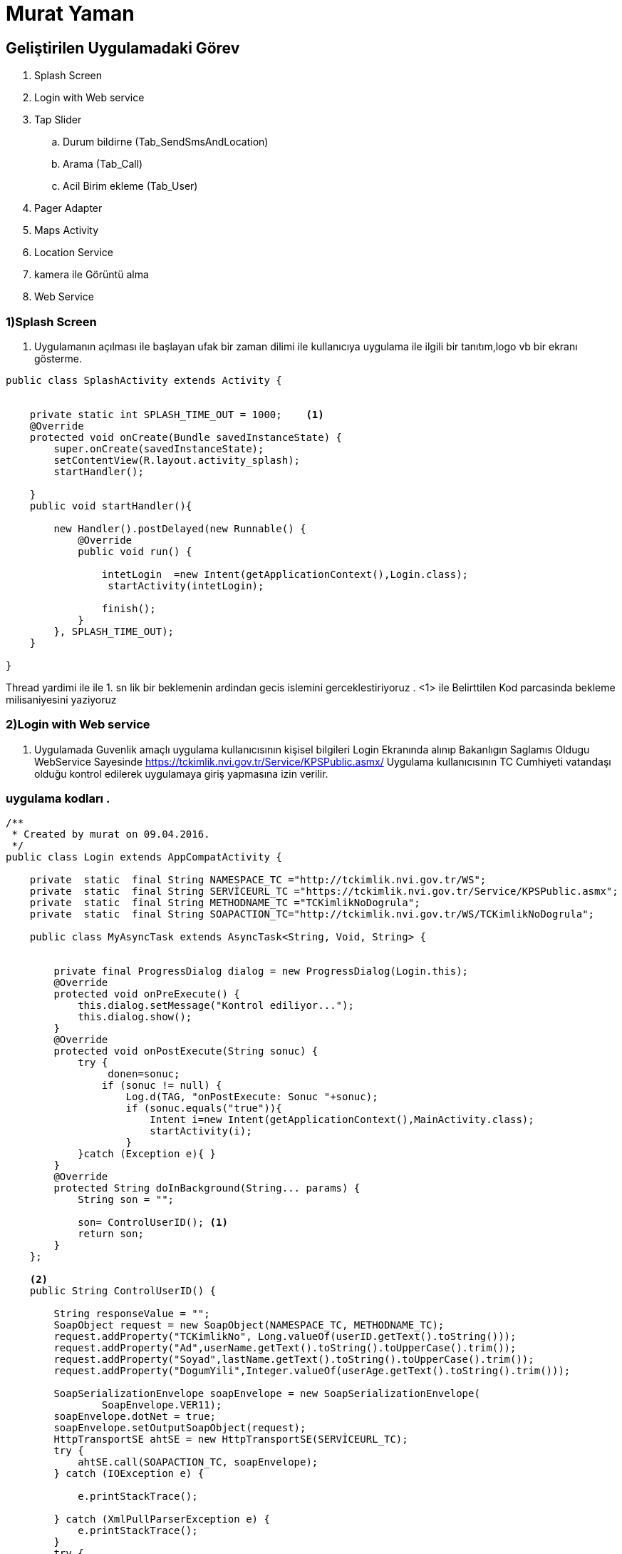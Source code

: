 
= Murat Yaman

== Geliştirilen Uygulamadaki Görev


. Splash Screen
. Login with Web service
. Tap Slider
.. Durum bildirne (Tab_SendSmsAndLocation)
.. Arama (Tab_Call)
.. Acil Birim ekleme (Tab_User)
. Pager Adapter
. Maps Activity
. Location Service
. kamera ile Görüntü alma
. Web Service


=== 1)Splash Screen

1. Uygulamanın açılması ile başlayan ufak bir zaman dilimi ile kullanıcıya
uygulama ile ilgili bir tanıtım,logo vb bir ekranı gösterme.

[source , java  ]
-----
public class SplashActivity extends Activity {


    private static int SPLASH_TIME_OUT = 1000;    <1>
    @Override
    protected void onCreate(Bundle savedInstanceState) {
        super.onCreate(savedInstanceState);
        setContentView(R.layout.activity_splash);
        startHandler();

    }
    public void startHandler(){

        new Handler().postDelayed(new Runnable() {
            @Override
            public void run() {

                intetLogin  =new Intent(getApplicationContext(),Login.class);
                 startActivity(intetLogin);

                finish();
            }
        }, SPLASH_TIME_OUT);
    }

}
-----

Thread yardimi ile ile 1. sn lik bir beklemenin ardindan gecis islemini gerceklestiriyoruz .
 <1>  ile Belirttilen Kod parcasinda bekleme milisaniyesini yaziyoruz


=== 2)Login with Web service

2. Uygulamada Guvenlik amaçlı uygulama kullanıcısının kişisel bilgileri Login Ekranında
 alınıp  Bakanlıgın Saglamıs Oldugu WebService Sayesinde
https://tckimlik.nvi.gov.tr/Service/KPSPublic.asmx/ Uygulama kullanıcısının TC Cumhiyeti vatandaşı olduğu kontrol edilerek uygulamaya giriş yapmasına izin verilir.

=== uygulama kodları .
[source ,java]
----

/**
 * Created by murat on 09.04.2016.
 */
public class Login extends AppCompatActivity {

    private  static  final String NAMESPACE_TC ="http://tckimlik.nvi.gov.tr/WS";
    private  static  final String SERVİCEURL_TC ="https://tckimlik.nvi.gov.tr/Service/KPSPublic.asmx";
    private  static  final String METHODNAME_TC ="TCKimlikNoDogrula";
    private  static  final String SOAPACTION_TC="http://tckimlik.nvi.gov.tr/WS/TCKimlikNoDogrula";

    public class MyAsyncTask extends AsyncTask<String, Void, String> {


        private final ProgressDialog dialog = new ProgressDialog(Login.this);
        @Override
        protected void onPreExecute() {
            this.dialog.setMessage("Kontrol ediliyor...");
            this.dialog.show();
        }
        @Override
        protected void onPostExecute(String sonuc) {
            try {
                 donen=sonuc;
                if (sonuc != null) {
                    Log.d(TAG, "onPostExecute: Sonuc "+sonuc);
                    if (sonuc.equals("true")){
                        Intent i=new Intent(getApplicationContext(),MainActivity.class);
                        startActivity(i);
                    }
            }catch (Exception e){ }
        }
        @Override
        protected String doInBackground(String... params) {
            String son = "";

            son= ControlUserID(); <1>
            return son;
        }
    };

    <2>
    public String ControlUserID() {

        String responseValue = "";
        SoapObject request = new SoapObject(NAMESPACE_TC, METHODNAME_TC);
        request.addProperty("TCKimlikNo", Long.valueOf(userID.getText().toString()));
        request.addProperty("Ad",userName.getText().toString().toUpperCase().trim());
        request.addProperty("Soyad",lastName.getText().toString().toUpperCase().trim());
        request.addProperty("DogumYili",Integer.valueOf(userAge.getText().toString().trim()));

        SoapSerializationEnvelope soapEnvelope = new SoapSerializationEnvelope(
                SoapEnvelope.VER11);
        soapEnvelope.dotNet = true;
        soapEnvelope.setOutputSoapObject(request);
        HttpTransportSE ahtSE = new HttpTransportSE(SERVİCEURL_TC);
        try {
            ahtSE.call(SOAPACTION_TC, soapEnvelope);
        } catch (IOException e) {

            e.printStackTrace();

        } catch (XmlPullParserException e) {
            e.printStackTrace();
        }
        try {
            //karşıdan gelen response degirini alma (true ,false)
            responseValue = ""+(SoapPrimitive) soapEnvelope.getResponse();
            Log.d(TAG,responseValue);
        } catch (SoapFault e) {
            e.printStackTrace();
        }
        return responseValue;
    }
}

----

<1>  bu alanda kullanıcının girdiği kişi bilgileri dogrulanmak için tanımlanmıs olan metoda gonderiliyor ve sonuç onPostExecute metoduna dondürülüyor.
<2>  kisi bilgileri web service yardımı ile dogrulanır.

== 3)Tap Slider

Uygulamada Farklı ekranlar (Durum bildirme ,Arama ,Acil birim Eklem) Arasında Geçiş yapmayı sağlamak için Tab Slider Yapısı kullanıldı.
Bunun için eklemek istediginiz her tap için bir sınıf eklenir .



=== Tab_SendSmsAndLocation
[source,java]
----
public class Tab_SendSmsAndLocation extends Fragment
----
=== Tab_Call
[source,java]
----
public class Tab_Call extends Fragment
----

=== Tab_user
[source,java]
----
public class Tab_User extends Fragment
----


== 4)Tab_PagerAdapter

Tanımladığımız sınıflar için bir Adapter Sınıfına ihtiyacımız olcak bunun için :

[source,java]
----
public class Tab_PagerAdapter extends FragmentStatePagerAdapter {
    int mNumOfTabs;

    public Tab_PagerAdapter(FragmentManager fm, int NumOfTabs) {
        super(fm);
        this.mNumOfTabs = NumOfTabs;
    }

    @Override
    public Fragment getItem(int position) {

        switch (position) {
            case 0:
                Tab_SendSmsAndLocation tab1 = new Tab_SendSmsAndLocation();
                return tab1;
            case 1:
                Tab_Call tab2 = new Tab_Call();
                return tab2;
            case 2:
               Tab_User tab3 = new Tab_User();
               return tab3;
            default:
                return null;
        }
    }

    @Override
    public int getCount() {
        return mNumOfTabs;
    }
}
----
**
Ekledigimiz clasları daha sonradasında Main.Activiy Klasımız da  Aşağıdaki tanımlama ile tanımlı hale getiriyoruz .
**
[source, java]
 ----
        tabLayout.addTab(tabLayout.newTab().setCustomView(setIconText(R.drawable.send_mssage_ki_b, sms)));
        tabLayout.addTab(tabLayout.newTab().setCustomView(setIconText(R.drawable.call_ki_b ,call)));
        tabLayout.addTab(tabLayout.newTab().setCustomView(setIconText(R.drawable.user_ki_b, user)));
----



=== 5 ) Maps Activity
5 Maps Activity Kullanıcının anlık olarak bulunduğu konumunu ve konumunun Adresini bildirmek için kullanılmıştır
LocationServiceden Aldığı enlem ve boylam degeri sayasinde işlevini yerine getirebilmektedir.

[source, java]
----

public class MapsActivity extends FragmentActivity implements OnMapReadyCallback {

    //Location Serviceden Aldığı Degerler sayesinde Konumu haritaya basar.
    @Override
    public void onMapReady(GoogleMap googleMap) {

        LatLng location = new LatLng(locationService.getLatitude(), locationService.getLongitude());
        mMap.addMarker(new MarkerOptions().position(location).title("Konumunuz"));
        mMap.moveCamera(CameraUpdateFactory.newLatLng(location));

        CameraUpdate yourLocation = CameraUpdateFactory.newLatLngZoom(location, 15);
        mMap.animateCamera(yourLocation);

        adress=getCompleteAddressString(latitude, longitude);

        Snackbar snackbar = Snackbar.make(c, adress.toString(), Snackbar.LENGTH_INDEFINITE);
        snackbar.show();
    }

    //Aldıgı enlem boylam degerleri sayesinde adress bilgisini dondorür
    private String getCompleteAddressString(double LATITUDE, double LONGITUDE) {
        String strAdd = "";
        Geocoder geocoder = new Geocoder(this, Locale.getDefault());
        try {
            List<Address> addresses = geocoder.getFromLocation(LATITUDE, LONGITUDE, 1);
            if (addresses != null) {
                Address returnedAddress = addresses.get(0);
                StringBuilder strReturnedAddress = new StringBuilder("");

                for (int i = 0; i < returnedAddress.getMaxAddressLineIndex(); i++) {
                    strReturnedAddress.append(returnedAddress.getAddressLine(i)).append("\n");
                }
                strAdd = strReturnedAddress.toString();
                Log.d(TAG, "getCompleteAddressString: " + strReturnedAddress.toString());
            } else {
            }
        } catch (Exception e) {
            e.printStackTrace();
        }
        return strAdd;
    }
}

----

== 6) Location Service
 Location Service ile GPS ve Ag yardımı ile Anlık olarka Bulundugumuz yerin
 Kordinatlarını alıp Acil durum bildirimlerinde ve kullanıcının konumunu,
 adresini bulmada kullanılır.


 verilen iki metod ile enlem boylam degeri alınır.


[source, java]

----
public double getLatitude(){
         if(location != null){
             latitude = location.getLatitude();
         }
         return latitude;
     }

      public double getLongitude(){
              if(location != null){
                  longitude = location.getLongitude();
              }
              return longitude;
          }
----


== 7) kamera ile Görüntü alma
Uygulamada acil durum bildirimlerde olay ile ilgili fotograf alabilmek için eklenmiştir.

[source ,java]
----

/**
 * Created by murat on 01.05.2016.
 */
public class Camera extends AppCompatActivity {


    private static final int CAMERA_REQUEST = 1888;

    <1>
    public void takeImageFromCamera(View view) {
        Intent cameraIntent = new Intent(android.provider.MediaStore.ACTION_IMAGE_CAPTURE);
        startActivityForResult(cameraIntent, CAMERA_REQUEST);
    }
    <2>
    protected void onActivityResult(int requestCode, int resultCode, Intent data) {
        if (requestCode == CAMERA_REQUEST && resultCode == RESULT_OK) {
            Bitmap mphoto = (Bitmap) data.getExtras().get("data");
            encodedImageData =getEncoded64ImageStringFromBitmap(mphoto);
            String brm = bundle.getString("birim");
            String msj =bundle.getString("mesaj");
            new WebService(getApplicationContext()).execute(brm,konum, msj, encodedImageData);
            Intent i =new Intent(getApplicationContext(),MainActivity.class);
            startActivity(i);
            mimageView.setImageBitmap(mphoto);
        }
    }

    <3>
    public String getEncoded64ImageStringFromBitmap(Bitmap bitmap) {
        ByteArrayOutputStream stream = new ByteArrayOutputStream();
        bitmap.compress(Bitmap.CompressFormat.JPEG, 70, stream);
        byte[] byteFormat = stream.toByteArray();
        // get the base 64 string
        String imgString = Base64.encodeToString(byteFormat, Base64.NO_WRAP);

        return imgString;
    }
}

----
<1> Kameradan görüntü almak için istek yapılır .
<2> yapılan istek sonucu resim çekilir ve resim datası alınır .base64 formatına döndürmek için 3 numaralı metoda yollanır.
<3> Bitmap formatında alınan resmi Base64 formatına dondürür.


== 9) Web Service



**
Uygulamada Yaptığımız tüm acil birim çagrılarını burada tanımladığımız web service göndererek web tarafında weri tabanında kayıt altına alınır .
hemen sonrasın da veriler  veritabanından çekilerek Web tarafında(http://www.yamankod.com/durumum_acil/ ) Birim ' e gösteriyor .
**
[source ,java]


----

public class WebService extends AsyncTask<String ,Void,String> {

    @Override
    protected String doInBackground(String... params) {
       // replace with your url
        String reg_url ="http://yamankod.com/durumum_acil/service.php";
        //Date & Time
        Calendar c = Calendar.getInstance();
        jsonObject = new JSONObject();

        try {
             httpClient = new DefaultHttpClient();
             httpPost = new HttpPost(reg_url);

            jsonObject.put("birim", brm);
            jsonObject.put("konum", knm);
            jsonObject.put("mesaj", msj);
            jsonObject.put("resim", rsm);
            jsonObject.put("tarih", c.get(Calendar.YEAR)+"-"+(c.get(Calendar.MONTH)+1)+"-"+c.get(Calendar.DATE)+"-"+c.get((Calendar.HOUR_OF_DAY))+"-"+c.get(Calendar.MINUTE));

            nameValuePair = new ArrayList<NameValuePair>(1);
            nameValuePair.add(new BasicNameValuePair("parametre", jsonObject.toString()));

        } catch (JSONException e) {e.printStackTrace();}
        try {
            httpPost.setEntity(new UrlEncodedFormEntity(nameValuePair));
        } catch (UnsupportedEncodingException e) {e.printStackTrace();}
        //making POST request.
        try {
            HttpResponse response = httpClient.execute(httpPost);
            Log.d("Http Post Response:", response.toString());

        } catch (ClientProtocolException e) {
            e.printStackTrace();
        } catch (IOException e) {
            e.printStackTrace();
        }
        return null;
    }

    @Override
    protected void onPostExecute(String results) {
        this.dialog.dismiss();
    }

}

-----